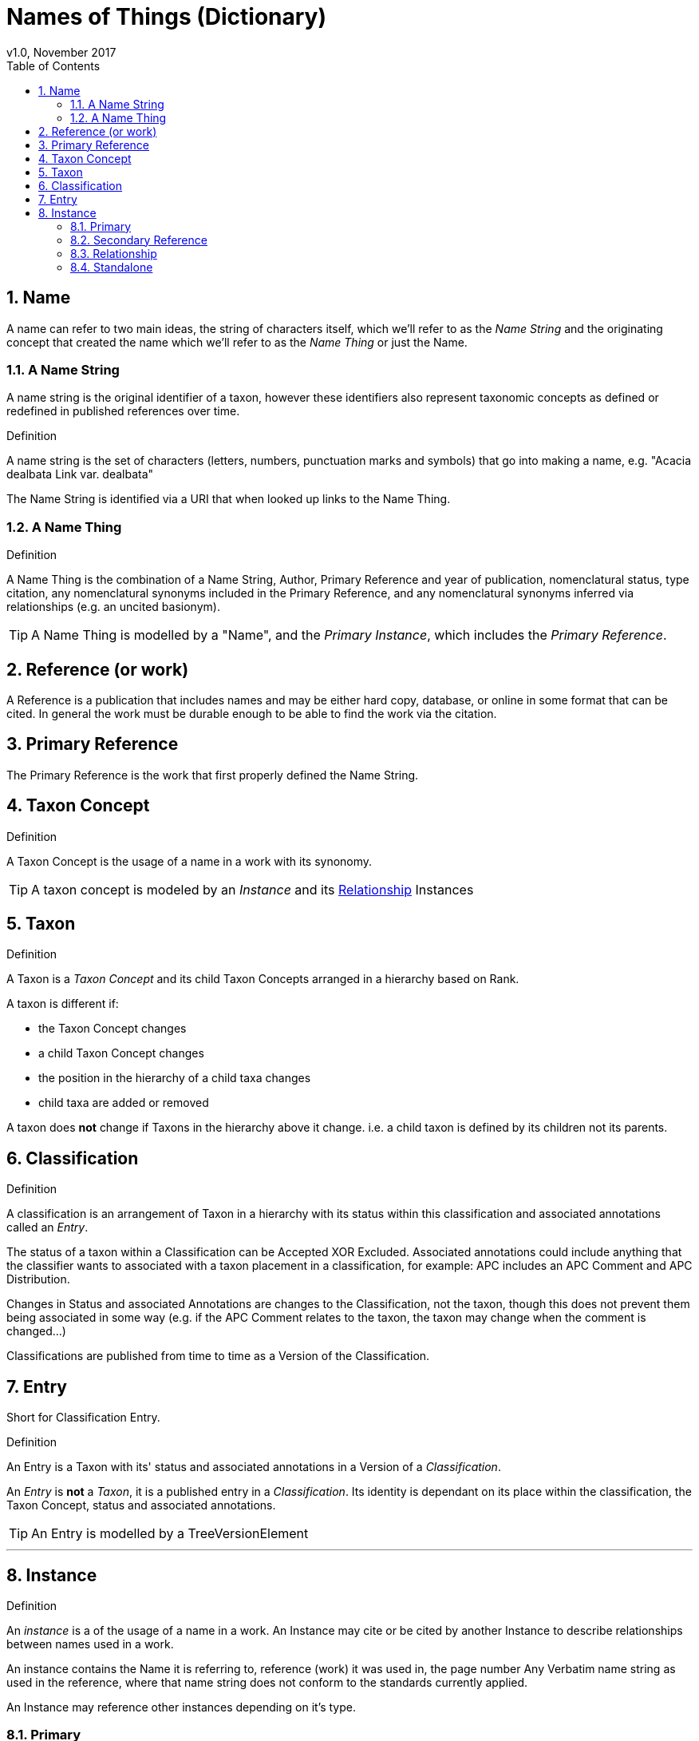 = Names of Things (Dictionary)
v1.0, November 2017
:imagesdir: resources/images/not
:toc: left
:toclevels: 4
:toc-class: toc2
:icons: font
:iconfont-cdn: //cdnjs.cloudflare.com/ajax/libs/font-awesome/4.3.0/css/font-awesome.min.css
:stylesdir: resources/style/
:stylesheet: asciidoctor.css
:description: Names of things that we deliver
:keywords: documentation, NSL, APNI, API, APC, tree, names
:links:
:numbered:

== Name

A name can refer to two main ideas, the string of characters itself, which we'll refer
to as the _Name String_ and the originating concept that created the name which we'll refer
to as the _Name Thing_ or just the Name.

=== A Name String

A name string is the original identifier of a taxon, however these identifiers also represent taxonomic concepts as defined or redefined in published references over time.

.Definition
****
A name string is the set of characters (letters, numbers, punctuation marks and symbols) that go into making
a name, e.g. "Acacia dealbata Link var. dealbata"
****

The Name String is identified via a URI that when looked up links to the Name Thing.

=== A Name Thing

.Definition
****
A Name Thing is the combination of a Name String, Author, Primary Reference and year of publication, nomenclatural status,
type citation, any nomenclatural synonyms included in the Primary Reference, and any nomenclatural synonyms inferred via relationships (e.g. an uncited basionym).
****

TIP: A Name Thing is modelled by a "Name", and the _Primary Instance_, which includes the _Primary Reference_.

== Reference (or work)

A Reference is a publication that includes names and may be either hard copy, database, or online in some format
that can be cited. In general the work must be durable enough to be able to find the work via the citation.

== Primary Reference

The Primary Reference is the work that first properly defined the Name String.

== Taxon Concept

.Definition
****
A Taxon Concept is the usage of a name in a work with its synonomy.
****

TIP: A taxon concept is modeled by an _Instance_ and its <<Relationship>> Instances

== Taxon

.Definition
****
A Taxon is a _Taxon Concept_ and its child Taxon Concepts arranged in a hierarchy based on Rank.
****

A taxon is different if:

* the Taxon Concept changes
* a child Taxon Concept changes
* the position in the hierarchy of a child taxa changes
* child taxa are added or removed

A taxon does *not* change if Taxons in the hierarchy above it change. i.e. a child taxon is defined by its children
not its parents.

== Classification

.Definition
****
A classification is an arrangement of Taxon in a hierarchy with its status within this classification and associated
annotations called an _Entry_.
****

The status of a taxon within a Classification can be Accepted XOR Excluded. Associated annotations could include anything
that the classifier wants to associated with a taxon placement in a classification, for example: APC includes an
APC Comment and APC Distribution.

Changes in Status and associated Annotations are changes to the Classification, not the taxon, though this does not
prevent them being associated in some way (e.g. if the APC Comment relates to the taxon, the taxon may change when the
comment is changed...)

Classifications are published from time to time as a Version of the Classification.

== Entry

Short for Classification Entry.

.Definition
****
An Entry is a Taxon with its' status and associated annotations in a Version of a _Classification_.
****

An _Entry_ is *not* a _Taxon_, it is a published entry in a _Classification_. Its identity is dependant on its place
within the classification, the Taxon Concept, status and associated annotations.

TIP: An Entry is modelled by a TreeVersionElement

---

== Instance

.Definition
****
An _instance_ is a of the usage of a name in a work. An Instance may cite or be cited by
another Instance to describe relationships between names used in a work.
****

An instance contains the Name it is referring to, reference (work) it was used in, the page number
Any Verbatim name string as used in the reference, where that name string does not conform to the
standards currently applied.

An Instance may reference other instances depending on it's type.

=== Primary

A Primary Instance is the first usage of a name in a reference, also known as the Primary Reference. If the original
usage of a name is not definite this represents the best alternative known in which case we describe the _Instance Type_
as a Primary Reference.

A Primary Instance is always a Standalone Instance ind includes these _Instance Types_:

* nom. et stat. nov.
* implicit autonym
* nom. nov.
* autonym
* comb. nov.
* explicit autonym
* comb. et stat. nov.
* primary reference
* tax. nov.


=== Secondary Reference

A Secondary Reference Instance is a _Standalone Instance_ that references the Name.

=== Relationship

A Relationship Instance describes the relation ship between two _Standalone instances_ as cited in this work.

e.g.

The relationship instance https://biodiversity.org.au/nsl/services/instance/apni/7144862[Bentham, G. (1864), Flora Australiensis 2: 373]
says Acacia dealbata A.Cunn. as used in https://id.biodiversity.org.au/instance/apni/7144858[ Bentham, G. (1864), Flora Australiensis 2: 373]
which is defined in https://id.biodiversity.org.au/instance/apni/466691[ Cunningham, A. in Field, B. (ed.) (1825), On the Botany of
the Blue Mountains. Geographical Memoirs on New South Wales: 345]
is a Taxonomic Synonym of Acacia lunata Sieber ex DC. footnote:[this can be looked at the other way around too.]

=== Standalone

A Standalone Instance is a usage of a name in a work that can be referenced by _Relationship Instances_.
